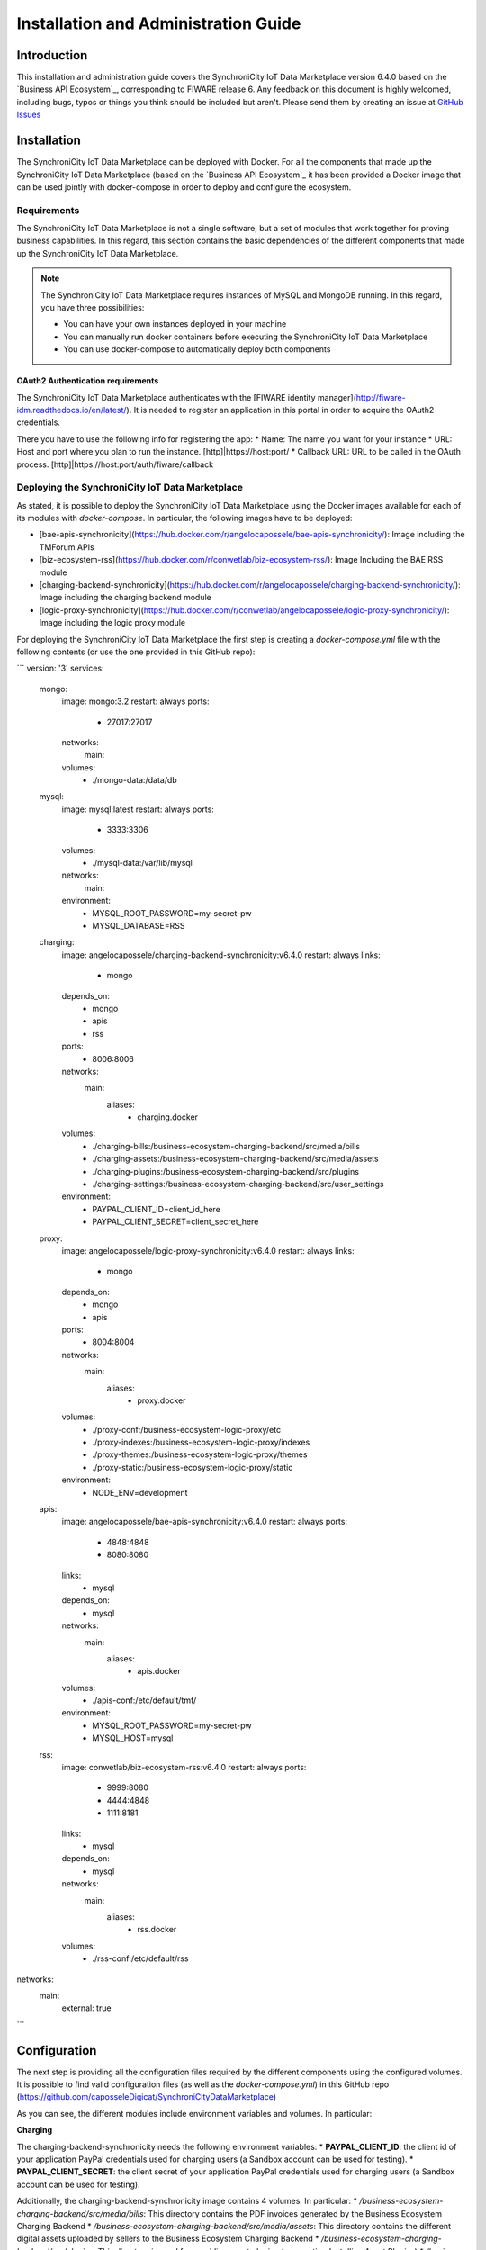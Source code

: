 =====================================
Installation and Administration Guide
=====================================

------------
Introduction
------------

This installation and administration guide covers the SynchroniCity IoT Data Marketplace version 6.4.0 based on the `Business API Ecosystem`_, corresponding to FIWARE release 6.
Any feedback on this document is highly welcomed, including bugs, typos or things you think should be included but aren't.
Please send them by creating an issue at `GitHub Issues`_

.. _Business API Ecosystem: https://catalogue.fiware.org/enablers/business-api-ecosystem-biz-ecosystem-ri
.. _GitHub Issues: https://github.com/caposseleDigicat/SynchroniCityDataMarketplace/issues/new

------------
Installation
------------

The SynchroniCity IoT Data Marketplace can be deployed with Docker. For all the components that made up the 
SynchroniCity IoT Data Marketplace (based on the `Business API Ecosystem`_ it has been provided a Docker image that can be used 
jointly with docker-compose in order to deploy and configure the ecosystem.


.. _Business API Ecosystem: https://github.com/FIWARE-TMForum/Business-API-Ecosystem

Requirements
============

The SynchroniCity IoT Data Marketplace is not a single software, but a set of modules that
work together for proving business capabilities. In this regard, this section contains the basic dependencies of
the different components that made up the SynchroniCity IoT Data Marketplace.

.. note::
    The SynchroniCity IoT Data Marketplace requires instances of MySQL and MongoDB running. In this regard, you have three possibilities:

    * You can have your own instances deployed in your machine
    * You can manually run docker containers before executing the SynchroniCity IoT Data Marketplace
    * You can use docker-compose to automatically deploy both components

OAuth2 Authentication requirements
----------------------------------

The SynchroniCity IoT Data Marketplace authenticates with the [FIWARE identity manager](http://fiware-idm.readthedocs.io/en/latest/). 
It is needed to register an application in this portal in order to acquire the OAuth2 credentials.

There you have to use the following info for registering the app:
* Name: The name you want for your instance
* URL: Host and port where you plan to run the instance. [http]|https://host:port/
* Callback URL: URL to be called in the OAuth process. [http]|https://host:port/auth/fiware/callback

Deploying the SynchroniCity IoT Data Marketplace
=====================================

As stated, it is possible to deploy the SynchroniCity IoT Data Marketplace using the Docker images available for each of its
modules with `docker-compose`. In particular, the following images have to be deployed:

* [bae-apis-synchronicity](https://hub.docker.com/r/angelocapossele/bae-apis-synchronicity/): Image including the TMForum APIs
* [biz-ecosystem-rss](https://hub.docker.com/r/conwetlab/biz-ecosystem-rss/): Image Including the BAE RSS module
* [charging-backend-synchronicity](https://hub.docker.com/r/angelocapossele/charging-backend-synchronicity/): Image including the charging backend module
* [logic-proxy-synchronicity](https://hub.docker.com/r/conwetlab/angelocapossele/logic-proxy-synchronicity/): Image including the logic proxy module

For deploying the SynchroniCity IoT Data Marketplace the first step is creating a `docker-compose.yml` file with the following contents (or use the one provided in this GitHub repo):

```
version: '3'
services:
    mongo:
        image: mongo:3.2
        restart: always
        ports:
            - 27017:27017
        networks:
            main:
        volumes:
            - ./mongo-data:/data/db

    mysql:
        image: mysql:latest
        restart: always
        ports:
            - 3333:3306
        volumes:
            - ./mysql-data:/var/lib/mysql
        networks:
            main:
        environment:
            - MYSQL_ROOT_PASSWORD=my-secret-pw
            - MYSQL_DATABASE=RSS

    charging:
        image: angelocapossele/charging-backend-synchronicity:v6.4.0
        restart: always
        links:
            - mongo
        depends_on:
            - mongo
            - apis
            - rss
        ports:
            - 8006:8006
        networks:
            main:
                aliases:
                    - charging.docker
        volumes:
            - ./charging-bills:/business-ecosystem-charging-backend/src/media/bills
            - ./charging-assets:/business-ecosystem-charging-backend/src/media/assets
            - ./charging-plugins:/business-ecosystem-charging-backend/src/plugins
            - ./charging-settings:/business-ecosystem-charging-backend/src/user_settings
        environment:
          - PAYPAL_CLIENT_ID=client_id_here
          - PAYPAL_CLIENT_SECRET=client_secret_here

    proxy:
        image: angelocapossele/logic-proxy-synchronicity:v6.4.0
        restart: always
        links:
            - mongo
        depends_on:
            - mongo
            - apis
        ports:
            - 8004:8004
        networks:
            main:
                aliases:
                    - proxy.docker
        volumes:
            - ./proxy-conf:/business-ecosystem-logic-proxy/etc
            - ./proxy-indexes:/business-ecosystem-logic-proxy/indexes
            - ./proxy-themes:/business-ecosystem-logic-proxy/themes
            - ./proxy-static:/business-ecosystem-logic-proxy/static
        environment:
            - NODE_ENV=development

    apis:
        image: angelocapossele/bae-apis-synchronicity:v6.4.0
        restart: always
        ports:
            - 4848:4848
            - 8080:8080
        links:
            - mysql
        depends_on:
            - mysql
        networks:
            main:
                aliases:
                    - apis.docker
        volumes:
            - ./apis-conf:/etc/default/tmf/
        environment:
            - MYSQL_ROOT_PASSWORD=my-secret-pw
            - MYSQL_HOST=mysql

    rss:
        image: conwetlab/biz-ecosystem-rss:v6.4.0
        restart: always
        ports:
            - 9999:8080
            - 4444:4848
            - 1111:8181
        links:
            - mysql
        depends_on:
            - mysql
        networks:
            main:
                aliases:
                    - rss.docker
        volumes:
            - ./rss-conf:/etc/default/rss

networks:
    main:
        external: true
```




-------------
Configuration
-------------

The next step is providing all the configuration files required by the different components using the configured volumes.
It is possible to find valid configuration files (as well as the `docker-compose.yml`) in this GitHub repo (https://github.com/caposseleDigicat/SynchroniCityDataMarketplace)

As you can see, the different modules include environment variables and volumes. In particular:

**Charging**

The charging-backend-synchronicity needs the following environment variables:
* **PAYPAL_CLIENT_ID**: the client id of your application PayPal credentials used for charging users (a Sandbox account can be used for testing).
* **PAYPAL_CLIENT_SECRET**: the client secret of your application PayPal credentials used for charging users (a Sandbox account can be used for testing).

Additionally, the charging-backend-synchronicity image contains 4 volumes. In particular:
* */business-ecosystem-charging-backend/src/media/bills*: This directory contains the PDF invoices generated by the Business Ecosystem Charging Backend
* */business-ecosystem-charging-backend/src/media/assets*: This directory contains the different digital assets uploaded by sellers to the Business Ecosystem Charging Backend
* */business-ecosystem-charging-backend/src/plugins*: This directory is used for providing asset plugins (see section *Installing Asset Plugins*)
* */business-ecosystem-charging-backend/src/user_settings*: This directory must include the *settings.py* and *services_settings.py* files with the software configuration. More specifically, the *services_settings.py* includes:
    * KEYSTONE_PROTOCOL: http or https
    * KEYSTONE_HOST: host where is running the IDM (e.g., 'idm.docker')
    * KEYROCK_PORT: port number where the *Keyrock* instance is listening (e.g., '8000')
    * KEYSTONE_PORT: port number where the *Keystone* instance  is listening (e.g., '5000')
    * KEYSTONE_USER: admin username of the IDM (e.g., 'idm')
    * KEYSTONE_PWD: admin password of the IDM (e.g., 'idm')
    * ADMIN_DOMAIN: admin domain on the IDM (e.g., 'Default') 
    * APP_CLIENT_ID: Client ID of the Orion context broker registered on the IDM
    * APP_CLIENT_SECRET: Client Secret of the Orion Context Broker registered on the IDM


**Proxy**

The logic-proxy-synchronicity image contains 4 volumes. In particular:
* */business-ecosystem-logic-proxy/etc*: This directory must include the `config.js` file with the software configuration
* */business-ecosystem-logic-proxy/indexes*: This directory contains the indexes used by the SynchroniCity IoT Data Marketplace for searching
* */business-ecosystem-logic-proxy/themes*: This directory contains the themes that can be used to customize the web portal
* */business-ecosystem-logic-proxy/static*: This directory includes the static files ready to be rendered including the selected theme and js files

Finally, the logic-proxy-synchronicity uses the environment variable *NODE_ENV* to determine if the software is being used
in *development* or in *production* mode. 

> **Note**
> The *config.js* file must include an extra setting not provided by default called *config.extPort* that must include the port where the proxy is going to run in the host machine

Once you have created the files, run the following command:

```
docker-compose up
```

Then, the SynchroniCity IoT Data Marketplace should be up and running in `http://YOUR_HOST:PORT/` replacing `YOUR_HOST` by the host of your machine and `PORT` by the port provided in the Business Ecosystem Logic Proxy configuration 

Once the different containers are running, you can stop them using:

```
docker-compose stop
```

And start them again using:

```
docker-compose start
```

Additionally, you can terminate the different containers by executing:

```
docker-compose down
```

## Installing Orion Query Plugin

As you may know, the SynchroniCity IoT Data Marketplace is able to sell different types of data sources. To support this functionality, it must be installed the Orion Query plugin (also included in the current Github repo) as follows:

1) Copy the plugin file into the host directory of the volume */business-ecosystem-charging-backend/src/plugins*

2) Enter the running container:
```
docker exec -i -t your-container /bin/bash
```

3) Go to the installation directory
```
cd /apis/business-ecosystem-charging-backend/src
```

4) Load the plugin
```
./manage.py loadplugin ./plugins/Orion.zip
```

5) Restart Apache
```
service apache2 restart
```


------------------------
Installing Asset Plugins
------------------------

The Business API Ecosystem is intended to support the monetization of different kind of digital assets. The different
kind of assets that may be wanted to be monetized will be heterogeneous and potentially very different between them.

Additionally, for each type of asset different validations and activation mechanisms will be required. For example, if the
asset is a CKAN dataset, it will be required to validate that the provider is the owner of the dataset. Moreover, when a customer
acquires the dataset, it will be required to notify CKAN that a new user has access to it.

The huge differences between the different types of assets that can be monetized in the Business API Ecosystem makes
impossible to include its validations and characteristics as part of the core software. For this reason, it has been created
a plugin based solution, where all the characteristics of an asset type are implemented in a plugin that can be loaded
in the Business API Ecosystem.

To include an asset plugin execute the following command in the Charging Backend: ::

    $ ./manage.py loadplugin ckandataset.zip

It is possible to list the existing plugins with the following command: ::

    $ ./manage.py listplugins

To remove an asset plugin, execute the following command providing the plugin id given by the *listplugins* command ::

    $ ./manage.py removeplugin ckan-dataset


.. note::
    For specific details on how to create a plugin and its internal structure, have a look at the Business API Ecosystem Programmer Guide

At the time of writing, the following plugins are available:

* `Basic File <https://github.com/FIWARE-TMForum/biz-basic-plugins>`__: Allows the creation of products by providing files as digital assets. No validations or processing is done
* `Basic URL <https://github.com/FIWARE-TMForum/biz-basic-plugins>`__: Allows the creation of products by providing URLs as digital assets. No validations or processing is done
* `WireCloud Component <https://github.com/FIWARE-TMForum/wstore-wirecloud-plugin>`__: Allows the monetization of WireCloud components, including Widgets, operators, and mashups
* `Accountable Service <https://github.com/FIWARE-TMForum/biz-accountable-service-plugin>`__ : Allows the monetization of services protected by the `Accounting Proxy <https://github.com/FIWARE-TMForum/Accounting-Proxy>`__, including Orion Context Broker queries
* `CKAN Dataset <https://github.com/FIWARE-TMForum/biz-ckan-plugin>`__ : Allows the monetization of CKAN datasets


-----------------------
Sanity check Procedures
-----------------------

The Sanity Check Procedures are the steps that a System Administrator will take to verify that an installation is ready
to be tested. This is therefore a preliminary set of tests to ensure that obvious or basic malfunctioning is fixed before
proceeding to unit tests, integration tests and user validation.

End to End Testing
==================

Please note that the following information is required before starting with the process:
* The host and port where the Proxy is running
* A valid IdM user with the *Seller* role

To Check if the Business API Ecosystem is running, follow the next steps:

1. Open a browser and enter to the Business API Ecosystem
2. Click on the *Sign In* Button

.. image:: ./images/installation/sanity1.png

3. Provide your credentials in the IdM page

.. image:: ./images/installation/sanity2.png

4. Go to the *Revenue Sharing* section

.. image:: ./images/installation/sanity3.png

5. Ensure that the default RS Model has been created

.. image:: ./images/installation/sanity4.png

6. Go to *My Stock* section

.. image:: ./images/installation/sanity5.png

7. Click on *New* for creating a new catalog

.. image:: ./images/installation/sanity6.png

8. Provide a name and a description and click on *Next*. Then click on *Create*

.. image:: ./images/installation/sanity7.png
.. image:: ./images/installation/sanity8.png
.. image:: ./images/installation/sanity9.png

9. Click on *Launched*, and then click on *Update*

.. image:: ./images/installation/sanity10.png
.. image:: ./images/installation/sanity11.png

10. Go to *Home*, and ensure the new catalog appears

.. image:: ./images/installation/sanity12.png
.. image:: ./images/installation/sanity13.png

List of Running Processes
=========================

We need to check that Java for the Glassfish server (APIs and RSS), python (Charging Backend) and Node (Proxy) are running,
as well as MongoDB and MySQL databases. If we execute the following command: ::

    ps -ewF | grep 'java\|mongodb\|mysql\|python\|node' | grep -v grep

It should show something similar to the following: ::

    mongodb   1014     1  0 3458593 49996 0 sep08 ?        00:22:30 /usr/bin/mongod --config /etc/mongodb.conf
    mysql     1055     1  0 598728 64884  2 sep08 ?        00:02:21 /usr/sbin/mysqld
    francis+ 15932 27745  0 65187 39668   0 14:53 pts/24   00:00:08 python ./manage.py runserver 0.0.0.0:8006
    francis+ 15939 15932  1 83472 38968   0 14:53 pts/24   00:00:21 /home/user/business-ecosystem-charging-backend/src/virtenv/bin/python ./manage.py runserver 0.0.0.0:8006
    francis+ 16036 15949  0 330473 163556 0 14:54 pts/25   00:00:08 node server.js
    root      1572     1  0 1142607 1314076 3 sep08 ?      00:37:40 /usr/lib/jvm/java-8-oracle/bin/java -cp /opt/biz-ecosystem/glassfish ...

Network interfaces Up & Open
============================

To check the ports in use and listening, execute the command: ::

    $ sudo netstat -nltp

The expected results must be something similar to the following: ::

    Active Internet connections (only servers)
    Proto Recv-Q Send-Q Local Address           Foreign Address         State       PID/Program name
    tcp        0      0 127.0.0.1:8006          0.0.0.0:*               LISTEN      15939/python
    tcp        0      0 127.0.0.1:27017         0.0.0.0:*               LISTEN      1014/mongod
    tcp        0      0 127.0.0.1:28017         0.0.0.0:*               LISTEN      1014/mongod
    tcp        0      0 127.0.0.1:3306          0.0.0.0:*               LISTEN      1055/mysqld
    tcp6       0      0 :::80                   :::*                    LISTEN      16036/node
    tcp6       0      0 :::8686                 :::*                    LISTEN      1572/java
    tcp6       0      0 :::4848                 :::*                    LISTEN      1572/java
    tcp6       0      0 :::8080                 :::*                    LISTEN      1572/java
    tcp6       0      0 :::8181                 :::*                    LISTEN      1572/java

Databases
=========

The last step in the sanity check, once we have identified the processes and ports, is to check that MySQL and MongoDB
databases are up and accepting queries. We can check that MySQL is working, with the following command: ::

    $ mysql -u <user> -p<password>

You should see something similar to: ::

    Welcome to the MySQL monitor.  Commands end with ; or \g.
    Your MySQL connection id is 174
    Server version: 5.5.47-0ubuntu0.14.04.1 (Ubuntu)

    Copyright (c) 2000, 2015, Oracle and/or its affiliates. All rights reserved.

    Oracle is a registered trademark of Oracle Corporation and/or its
    affiliates. Other names may be trademarks of their respective
    owners.

    Type 'help;' or '\h' for help. Type '\c' to clear the current input statement.

    mysql>

For MongoDB, execute the following command: ::

    $ mongo <database> -u <user> -p <password>

You should see something similar to: ::

    MongoDB shell version: 2.4.9
    connecting to: <database>
    >

--------------------
Diagnosis Procedures
--------------------

The Diagnosis Procedures are the first steps that a System Administrator will take to locate the source of an error in a GE.
Once the nature of the error is identified with these tests, the system admin will very often have to resort to more concrete
and specific testing to pinpoint the exact point of error and a possible solution. Such specific testing is out of the scope
of this section.

Resource Availability
=====================

Memory use depends on the number of concurrent users as well as the free memory available and the hard disk.
The Business API Ecosystem requires a minimum of 1024 MB of available RAM memory, but 2048 MB of free memory are recomended.
Moreover, the Business API Ecosystem requires at least 15 GB of hard disk space.

Remote Service Access
=====================

N/A

Resource Consumption
====================

Resource consumption strongly depends on the load, especially on the number of concurrent users logged in.

* Glassfish main memory consumption should be between 500 MB and 2048 MB
* MongoDB main memory consumption should be between 30 MB and 500 MB
* Pyhton main memory consumption should be between 30 MB and 200 MB
* Node main memory consumption should be between 30 MB and 200 MB
* MySQL main memory consumption should be between 30 MB and 500 MB

I/O Flows
=========

The only expected I/O flow is of type HTTP, on port defined in the Logic Proxy configuration file
